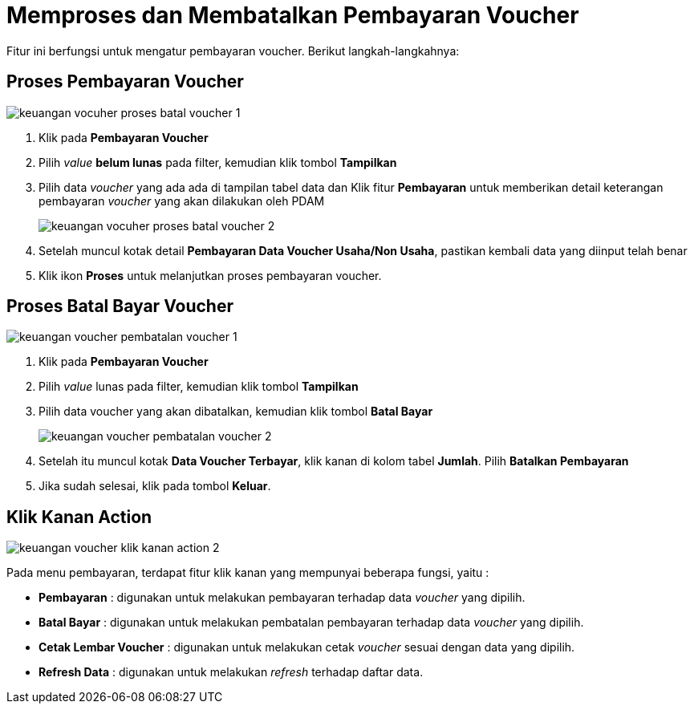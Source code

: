 = Memproses dan Membatalkan Pembayaran Voucher

Fitur ini berfungsi untuk mengatur pembayaran voucher. Berikut langkah-langkahnya:

== Proses Pembayaran Voucher

image::../images-keuangan/keuangan-vocuher-proses-batal-voucher-1.png[align="center"]

1. Klik pada *Pembayaran Voucher*

2. Pilih _value_ *belum lunas* pada filter, kemudian klik tombol *Tampilkan*

3. Pilih data _voucher_ yang ada ada di tampilan tabel data dan Klik  fitur *Pembayaran* untuk memberikan detail keterangan pembayaran _voucher_ yang akan dilakukan oleh PDAM
+
image::../images-keuangan/keuangan-vocuher-proses-batal-voucher-2.png[align="center"]

4. Setelah muncul kotak detail *Pembayaran Data Voucher Usaha/Non Usaha*, pastikan kembali data yang diinput telah benar

5. Klik ikon *Proses* untuk melanjutkan proses pembayaran voucher. 

== Proses Batal Bayar Voucher

image::../images-keuangan/keuangan-voucher-pembatalan-voucher-1.png[align="center"]

1. Klik pada *Pembayaran Voucher*

2. Pilih _value_ lunas pada filter, kemudian klik tombol *Tampilkan*

3. Pilih data voucher yang akan dibatalkan, kemudian klik tombol  *Batal Bayar* 

+
image::../images-keuangan/keuangan-voucher-pembatalan-voucher-2.png[align="center"]

4. Setelah itu muncul kotak *Data Voucher Terbayar*, klik kanan di kolom tabel *Jumlah*. Pilih *Batalkan Pembayaran*

5. Jika sudah selesai, klik pada tombol *Keluar*.

== Klik Kanan Action

image::../images-keuangan/keuangan-voucher-klik-kanan-action-2.png[align="center"]

Pada menu pembayaran, terdapat fitur klik kanan yang mempunyai beberapa fungsi, yaitu : 

- *Pembayaran* : digunakan untuk melakukan pembayaran terhadap data _voucher_ yang dipilih.

- *Batal Bayar* : digunakan untuk melakukan pembatalan pembayaran terhadap data _voucher_ yang dipilih.

- *Cetak Lembar Voucher* : digunakan untuk melakukan cetak _voucher_ sesuai dengan data yang dipilih.

- *Refresh Data* : digunakan untuk melakukan _refresh_ terhadap daftar data.
